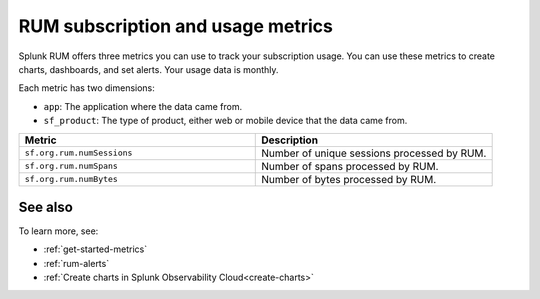 .. _rum-subscription-usage:

***************************************************************************
RUM subscription and usage metrics 
***************************************************************************

Splunk RUM offers three metrics you can use to track your subscription usage. You can use these metrics to create charts, dashboards, and set alerts. Your usage data is monthly. 

Each metric has two dimensions:

* ``app``: The application where the data came from.
*  ``sf_product``: The type of product, either web or mobile device that the data came from.

.. list-table:: 
   :widths: 25 25 
   :header-rows: 1

   * - :strong:`Metric`
     - :strong:`Description`
   * - ``sf.org.rum.numSessions``
     - Number of unique sessions processed by RUM. 
   * - ``sf.org.rum.numSpans``
     - Number of spans processed by RUM.
   * - ``sf.org.rum.numBytes``
     - Number of bytes processed by RUM.



See also
==========

To learn more, see: 

* :ref:`get-started-metrics`
* :ref:`rum-alerts`
* :ref:`Create charts in Splunk Observability Cloud<create-charts>`

